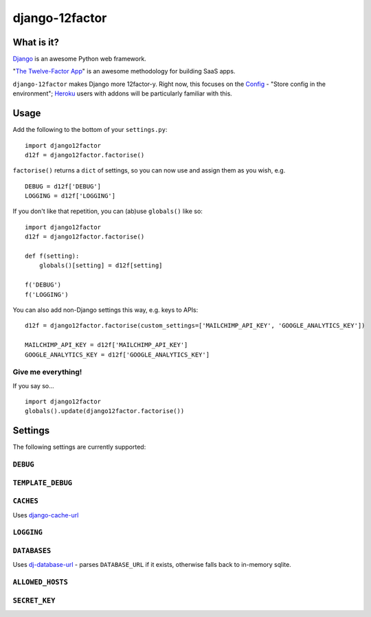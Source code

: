 django-12factor
===============

.. image:: https://travis-ci.org/doismellburning/django12factor.svg?branch=master
       :target: https://travis-ci.org/doismellburning/django12factor

What is it?
-----------

`Django <https://www.djangoproject.com/>`__ is an awesome Python web
framework.

"`The Twelve-Factor App <http://12factor.net/>`__\ " is an awesome
methodology for building SaaS apps.

``django-12factor`` makes Django more 12factor-y. Right now, this
focuses on the `Config <http://12factor.net/config>`__ - "Store config
in the environment"; `Heroku <http://www.heroku.com/>`__ users with
addons will be particularly familiar with this.

Usage
-----

Add the following to the bottom of your ``settings.py``:

::

    import django12factor
    d12f = django12factor.factorise()

``factorise()`` returns a ``dict`` of settings, so you can now use and
assign them as you wish, e.g.

::

    DEBUG = d12f['DEBUG']
    LOGGING = d12f['LOGGING']

If you don't like that repetition, you can (ab)use ``globals()`` like
so:

::

    import django12factor
    d12f = django12factor.factorise()

    def f(setting):
        globals()[setting] = d12f[setting]

    f('DEBUG')
    f('LOGGING')

You can also add non-Django settings this way, e.g. keys to APIs:

::

    d12f = django12factor.factorise(custom_settings=['MAILCHIMP_API_KEY', 'GOOGLE_ANALYTICS_KEY'])

    MAILCHIMP_API_KEY = d12f['MAILCHIMP_API_KEY']
    GOOGLE_ANALYTICS_KEY = d12f['GOOGLE_ANALYTICS_KEY']

Give me everything!
~~~~~~~~~~~~~~~~~~~

If you say so...

::

    import django12factor
    globals().update(django12factor.factorise())

Settings
--------

The following settings are currently supported:

``DEBUG``
~~~~~~~~~

``TEMPLATE_DEBUG``
~~~~~~~~~~~~~~~~~~

``CACHES``
~~~~~~~~~~

Uses
`django-cache-url <https://github.com/ghickman/django-cache-url>`__

``LOGGING``
~~~~~~~~~~~

``DATABASES``
~~~~~~~~~~~~~

Uses
`dj-database-url <https://github.com/kennethreitz/dj-database-url>`__ -
parses ``DATABASE_URL`` if it exists, otherwise falls back to in-memory sqlite.

``ALLOWED_HOSTS``
~~~~~~~~~~~~~~~~~

``SECRET_KEY``
~~~~~~~~~~~~~~

